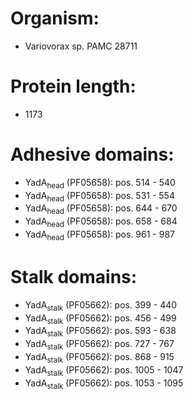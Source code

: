 * Organism:
- Variovorax sp. PAMC 28711
* Protein length:
- 1173
* Adhesive domains:
- YadA_head (PF05658): pos. 514 - 540
- YadA_head (PF05658): pos. 531 - 554
- YadA_head (PF05658): pos. 644 - 670
- YadA_head (PF05658): pos. 658 - 684
- YadA_head (PF05658): pos. 961 - 987
* Stalk domains:
- YadA_stalk (PF05662): pos. 399 - 440
- YadA_stalk (PF05662): pos. 456 - 499
- YadA_stalk (PF05662): pos. 593 - 638
- YadA_stalk (PF05662): pos. 727 - 767
- YadA_stalk (PF05662): pos. 868 - 915
- YadA_stalk (PF05662): pos. 1005 - 1047
- YadA_stalk (PF05662): pos. 1053 - 1095


